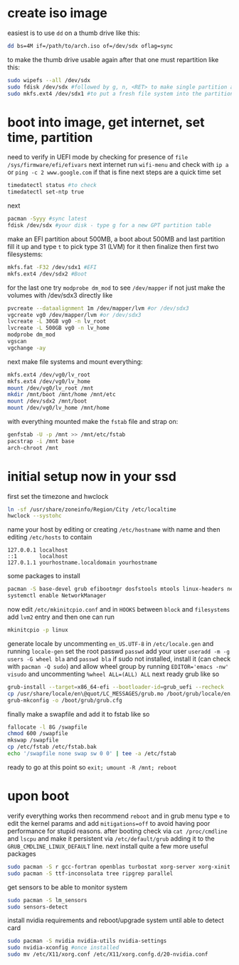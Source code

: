 * create iso image
easiest is to use ~dd~ on a thumb drive like this:
#+BEGIN_SRC bash
dd bs=4M if=/path/to/arch.iso of=/dev/sdx oflag=sync
#+END_SRC
to make the thumb drive usable again after that one must repartition like this:
#+BEGIN_SRC bash
sudo wipefs --all /dev/sdx
sudo fdisk /dev/sdx #followed by g, n, <RET> to make single partition and w to commit
sudo mkfs.ext4 /dev/sdx1 #to put a fresh file system into the partition made above
#+END_SRC
* boot into image, get internet, set time, partition
need to verify in UEFI mode by checking for presence of ~file /sys/firmware/efi/efivars~
next internet run ~wifi-menu~ and check with ~ip a~ or ~ping -c 2 www.google.com~
if that is fine next steps are a quick time set
#+BEGIN_SRC bash
timedatectl status #to check
timedatectl set-ntp true
#+END_SRC
next
#+BEGIN_SRC bash
pacman -Syyy #sync latest
fdisk /dev/sdx #your disk - type g for a new GPT partition table
#+END_SRC
make an EFI partition about 500MB, a boot about 500MB and last partition fill it up and type ~t~
to pick type 31 (LVM) for it then finalize
then first two filesystems:
#+BEGIN_SRC bash
mkfs.fat -F32 /dev/sdx1 #EFI
mkfs.ext4 /dev/sdx2 #Boot
#+END_SRC
for the last one try ~modprobe dm_mod~ to see =/dev/mapper= if not just make the volumes with /dev/sdx3 directly like
#+BEGIN_SRC bash
pvcreate --dataalignment 1m /dev/mapper/lvm #or /dev/sdx3
vgcreate vg0 /dev/mapper/lvm #or /dev/sdx3
lvcreate -L 30GB vg0 -n lv_root
lvcreate -L 500GB vg0 -n lv_home
modprobe dm_mod
vgscan
vgchange -ay
#+END_SRC
next make file systems and mount everything:
#+BEGIN_SRC bash
mkfs.ext4 /dev/vg0/lv_root
mkfs.ext4 /dev/vg0/lv_home
mount /dev/vg0/lv_root /mnt
mkdir /mnt/boot /mnt/home /mnt/etc
mount /dev/sdx2 /mnt/boot
mount /dev/vg0/lv_home /mnt/home
#+END_SRC
with everything mounted make the =fstab= file and strap on:
#+BEGIN_SRC bash
genfstab -U -p /mnt >> /mnt/etc/fstab
pacstrap -i /mnt base
arch-chroot /mnt
#+END_SRC
* initial setup now in your ssd
first set the timezone and hwclock
#+BEGIN_SRC bash
ln -sf /usr/share/zoneinfo/Region/City /etc/localtime
hwclock --systohc
#+END_SRC
name your host by editing or creating =/etc/hostname= with name
and then editing =/etc/hosts= to contain
#+BEGIN_EXAMPLE
127.0.0.1 localhost
::1       localhost
127.0.1.1 yourhostname.localdomain yourhostname
#+END_EXAMPLE
some packages to install
#+BEGIN_SRC bash
pacman -S base-devel grub efibootmgr dosfstools mtools linux-headers networkmanager wpa_supplicant wireless_tools emacs
systemctl enable NetworkManager
#+END_SRC
now edit ~/etc/mkinitcpio.conf~ and in =HOOKS= between =block= and =filesystems= add =lvm2= entry
and then one can run
#+BEGIN_SRC bash
mkinitcpio -p linux
#+END_SRC
generate locale by uncommenting =en_US.UTF-8= in =/etc/locale.gen= and running ~locale-gen~
set the root passwd ~passwd~ add your user ~useradd -m -g users -G wheel bla~ and ~passwd bla~
if sudo not installed, install it (can check with ~pacman -Q sudo~) and allow wheel group by running
~EDITOR='emacs -nw' visudo~ and uncommenting =%wheel ALL=(ALL) ALL=
next ready grub like so
#+BEGIN_SRC bash
grub-install --target=x86_64-efi --bootloader-id=grub_uefi --recheck
cp /usr/share/locale/en\@quot/LC_MESSAGES/grub.mo /boot/grub/locale/en.mo #might have to mkdir the destination
grub-mkconfig -o /boot/grub/grub.cfg
#+END_SRC
finally make a swapfile and add it to fstab like so
#+BEGIN_SRC bash
fallocate -l 8G /swapfile
chmod 600 /swapfile
mkswap /swapfile
cp /etc/fstab /etc/fstab.bak
echo '/swapfile none swap sw 0 0' | tee -a /etc/fstab
#+END_SRC
ready to go at this point so ~exit; umount -R /mnt; reboot~
* upon boot
verify everything works then recommend ~reboot~ and in grub menu type =e= to edit the kernel params
and add ~mitigations=off~ to avoid having poor performance for stupid reasons. after booting 
check via ~cat /proc/cmdline~ and ~lscpu~ and make it persistent via ~/etc/default/grub~ adding it to 
the =GRUB_CMDLINE_LINUX_DEFAULT= line.
next install quite a few more useful packages
#+BEGIN_SRC bash
sudo pacman -S r gcc-fortran openblas turbostat xorg-server xorg-xinit i3-gaps rxvt-unicode dmenu
sudo pacman -S ttf-inconsolata tree ripgrep parallel
#+END_SRC
get sensors to be able to monitor system
#+BEGIN_SRC bash
sudo pacman -S lm_sensors
sudo sensors-detect
#+END_SRC
install nvidia requirements and reboot/upgrade system until able to detect card
#+BEGIN_SRC bash
sudo pacman -S nvidia nvidia-utils nvidia-settings
sudo nvidia-xconfig #once installed
sudo mv /etc/X11/xorg.conf /etc/X11/xorg.confg.d/20-nvidia.conf
#+END_SRC
